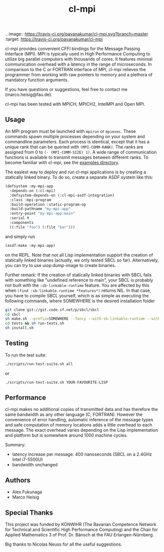 #+TITLE: cl-mpi

.. image::  https://travis-ci.org/pavanakumar/cl-mpi.svg?branch=master
   :target: https://travis-ci.org/pavanakumar/cl-mpi

cl-mpi provides convenient CFFI bindings for the Message Passing
Interface (MPI). MPI is typically used in High Performance Computing to
utilize big parallel computers with thousands of cores. It features minimal
communication overhead with a latency in the range of microseconds. In
comparison to the C or FORTRAN interface of MPI, cl-mpi relieves the
programmer from working with raw pointers to memory and a plethora of
mandatory function arguments.

If you have questions or suggestions, feel free to contact me
(marco.heisig@fau.de).

cl-mpi has been tested with MPICH, MPICH2, IntelMPI and Open MPI.

** Usage
An MPI program must be launched with =mpirun= or =mpiexec=. These commands
spawn multiple processes depending on your system and commandline
parameters. Each process is identical, except that it has a unique rank
that can be queried with =(MPI-COMM-RANK)=. The ranks are assigned from 0
to =(- (MPI-COMM-SIZE) 1)=. A wide range of communication functions is
available to transmit messages between different ranks. To become familiar
with cl-mpi, see the [[file:examples/][examples directory]].

The easiest way to deploy and run cl-mpi applications is by creating a
statically linked binary.  To do so, create a separate ASDF system like
this:
#+BEGIN_SRC lisp
(defsystem :my-mpi-app
  :depends-on (:cl-mpi)
  :defsystem-depends-on (:cl-mpi-asdf-integration)
  :class :mpi-program
  :build-operation :static-program-op
  :build-pathname "my-mpi-app"
  :entry-point "my-mpi-app:main"
  :serial t
  :components
  ((:file "foo") (:file "bar")))
#+END_SRC

and simply run
#+BEGIN_SRC lisp
(asdf:make :my-mpi-app)
#+END_SRC
on the REPL.  Note that not all Lisp implementation support the creation of
statically linked binaries (actually, we only tested SBCL so far).
Alternatively, you can try to use uiop:dump-image to create binaries.

Further remark: If the creation of statically linked binaries with SBCL
fails with something like "undefined reference to main", your SBCL is
probably not built with the =:sb-linkable-runtime= feature.  You are
affected by this when =(find :sb-linkable-runtime *features*)= returns
NIL. In that case, you have to compile SBCL yourself, which is as simple as
executing the following commands, where SOMEWHERE is the desired
installation folder
#+BEGIN_SRC sh
git clone git://git.code.sf.net/p/sbcl/sbcl
cd sbcl
sh make.sh --prefix=SOMEWHERE --fancy --with-sb-linkable-runtime --with-sb-dynamic-core
cd tests && sh run-tests.sh
sh install.sh
#+END_SRC

** Testing
To run the test suite:
#+BEGIN_SRC sh :results output
   ./scripts/run-test-suite.sh all
#+END_SRC

or

#+BEGIN_SRC sh :results output
   ./scripts/run-test-suite.sh YOUR-FAVOURITE-LISP
#+END_SRC

** Performance
cl-mpi makes no additional copies of transmitted data and has therefore the
same bandwidth as any other language (C, FORTRAN). However the convenience
of error handling, automatic inference of the message types and safe
computation of memory locations adds a little overhead to each message. The
exact overhead varies depending on the Lisp implementation and platform but
is somewhere around 1000 machine cycles.

Summary:
   - latency increase per message: 400 nanoseconds (SBCL on a 2.4GHz Intel i7-5500U)
   - bandwidth unchanged

** Authors
   - Alex Fukunaga
   - Marco Heisig

** Special Thanks
This project was funded by KONWIHR (The Bavarian Competence Network for
Technical and Scientific High Performance Computing) and the Chair for
Applied Mathematics 3 of Prof. Dr. Bänsch at the FAU Erlangen-Nürnberg.

Big thanks to Nicolas Neuss for all the useful suggestions.
